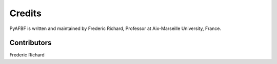 Credits
=======

PyAFBF is written and maintained by Frederic Richard, Professor at Aix-Marseille University, France.


Contributors
------------

Frederic Richard